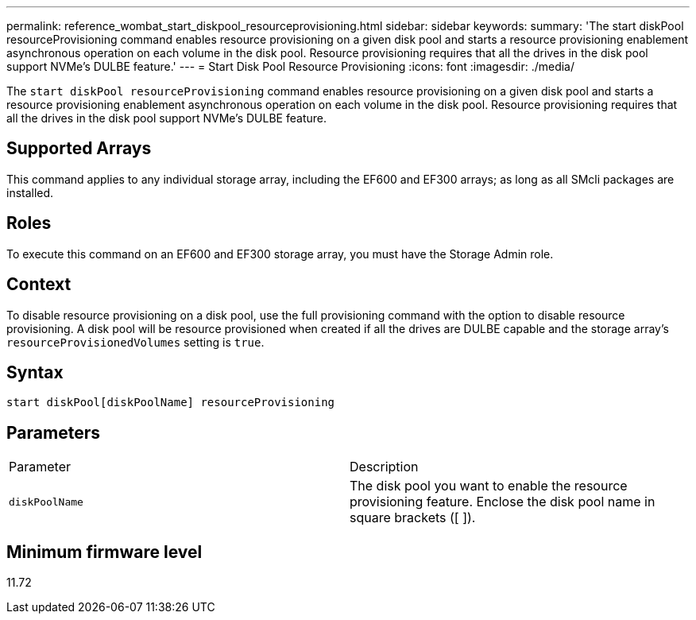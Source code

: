 ---
permalink: reference_wombat_start_diskpool_resourceprovisioning.html
sidebar: sidebar
keywords: 
summary: 'The start diskPool resourceProvisioning command enables resource provisioning on a given disk pool and starts a resource provisioning enablement asynchronous operation on each volume in the disk pool. Resource provisioning requires that all the drives in the disk pool support NVMe’s DULBE feature.'
---
= Start Disk Pool Resource Provisioning
:icons: font
:imagesdir: ./media/

[.lead]
The `start diskPool resourceProvisioning` command enables resource provisioning on a given disk pool and starts a resource provisioning enablement asynchronous operation on each volume in the disk pool. Resource provisioning requires that all the drives in the disk pool support NVMe's DULBE feature.

== Supported Arrays

This command applies to any individual storage array, including the EF600 and EF300 arrays; as long as all SMcli packages are installed.

== Roles

To execute this command on an EF600 and EF300 storage array, you must have the Storage Admin role.

== Context

To disable resource provisioning on a disk pool, use the full provisioning command with the option to disable resource provisioning. A disk pool will be resource provisioned when created if all the drives are DULBE capable and the storage array's `resourceProvisionedVolumes` setting is `true`.

== Syntax

----
start diskPool[diskPoolName] resourceProvisioning
----

== Parameters

|===
| Parameter| Description
a|
`diskPoolName`
a|
The disk pool you want to enable the resource provisioning feature. Enclose the disk pool name in square brackets ([ ]).
|===

== Minimum firmware level

11.72
